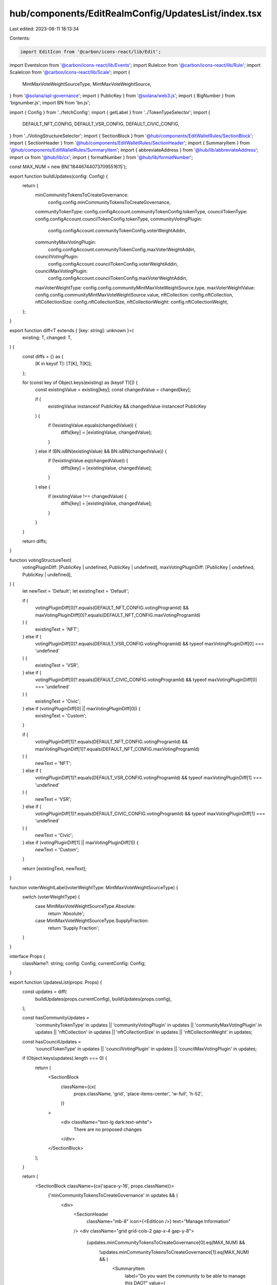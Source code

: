 hub/components/EditRealmConfig/UpdatesList/index.tsx
====================================================

Last edited: 2023-08-11 18:13:34

Contents:

.. code-block:: tsx

    import EditIcon from '@carbon/icons-react/lib/Edit';
import EventsIcon from '@carbon/icons-react/lib/Events';
import RuleIcon from '@carbon/icons-react/lib/Rule';
import ScaleIcon from '@carbon/icons-react/lib/Scale';
import {
  MintMaxVoteWeightSourceType,
  MintMaxVoteWeightSource,
} from '@solana/spl-governance';
import { PublicKey } from '@solana/web3.js';
import { BigNumber } from 'bignumber.js';
import BN from 'bn.js';

import { Config } from '../fetchConfig';
import { getLabel } from '../TokenTypeSelector';
import {
  DEFAULT_NFT_CONFIG,
  DEFAULT_VSR_CONFIG,
  DEFAULT_CIVIC_CONFIG,
} from '../VotingStructureSelector';
import { SectionBlock } from '@hub/components/EditWalletRules/SectionBlock';
import { SectionHeader } from '@hub/components/EditWalletRules/SectionHeader';
import { SummaryItem } from '@hub/components/EditWalletRules/SummaryItem';
import { abbreviateAddress } from '@hub/lib/abbreviateAddress';
import cx from '@hub/lib/cx';
import { formatNumber } from '@hub/lib/formatNumber';

const MAX_NUM = new BN('18446744073709551615');

export function buildUpdates(config: Config) {
  return {
    minCommunityTokensToCreateGovernance:
      config.config.minCommunityTokensToCreateGovernance,
    communityTokenType: config.configAccount.communityTokenConfig.tokenType,
    councilTokenType: config.configAccount.councilTokenConfig.tokenType,
    communityVotingPlugin:
      config.configAccount.communityTokenConfig.voterWeightAddin,
    communityMaxVotingPlugin:
      config.configAccount.communityTokenConfig.maxVoterWeightAddin,
    councilVotingPlugin:
      config.configAccount.councilTokenConfig.voterWeightAddin,
    councilMaxVotingPlugin:
      config.configAccount.councilTokenConfig.maxVoterWeightAddin,
    maxVoterWeightType: config.config.communityMintMaxVoteWeightSource.type,
    maxVoterWeightValue: config.config.communityMintMaxVoteWeightSource.value,
    nftCollection: config.nftCollection,
    nftCollectionSize: config.nftCollectionSize,
    nftCollectionWeight: config.nftCollectionWeight,
  };
}

export function diff<T extends { [key: string]: unknown }>(
  existing: T,
  changed: T,
) {
  const diffs = {} as {
    [K in keyof T]: [T[K], T[K]];
  };

  for (const key of Object.keys(existing) as (keyof T)[]) {
    const existingValue = existing[key];
    const changedValue = changed[key];

    if (
      existingValue instanceof PublicKey &&
      changedValue instanceof PublicKey
    ) {
      if (!existingValue.equals(changedValue)) {
        diffs[key] = [existingValue, changedValue];
      }
    } else if (BN.isBN(existingValue) && BN.isBN(changedValue)) {
      if (!existingValue.eq(changedValue)) {
        diffs[key] = [existingValue, changedValue];
      }
    } else {
      if (existingValue !== changedValue) {
        diffs[key] = [existingValue, changedValue];
      }
    }
  }

  return diffs;
}

function votingStructureText(
  votingPluginDiff: [PublicKey | undefined, PublicKey | undefined],
  maxVotingPluginDiff: [PublicKey | undefined, PublicKey | undefined],
) {
  let newText = 'Default';
  let existingText = 'Default';

  if (
    votingPluginDiff[0]?.equals(DEFAULT_NFT_CONFIG.votingProgramId) &&
    maxVotingPluginDiff[0]?.equals(DEFAULT_NFT_CONFIG.maxVotingProgramId)
  ) {
    existingText = 'NFT';
  } else if (
    votingPluginDiff[0]?.equals(DEFAULT_VSR_CONFIG.votingProgramId) &&
    typeof maxVotingPluginDiff[0] === 'undefined'
  ) {
    existingText = 'VSR';
  } else if (
    votingPluginDiff[0]?.equals(DEFAULT_CIVIC_CONFIG.votingProgramId) &&
    typeof maxVotingPluginDiff[0] === 'undefined'
  ) {
    existingText = 'Civic';
  } else if (votingPluginDiff[0] || maxVotingPluginDiff[0]) {
    existingText = 'Custom';
  }

  if (
    votingPluginDiff[1]?.equals(DEFAULT_NFT_CONFIG.votingProgramId) &&
    maxVotingPluginDiff[1]?.equals(DEFAULT_NFT_CONFIG.maxVotingProgramId)
  ) {
    newText = 'NFT';
  } else if (
    votingPluginDiff[1]?.equals(DEFAULT_VSR_CONFIG.votingProgramId) &&
    typeof maxVotingPluginDiff[1] === 'undefined'
  ) {
    newText = 'VSR';
  } else if (
    votingPluginDiff[1]?.equals(DEFAULT_CIVIC_CONFIG.votingProgramId) &&
    typeof maxVotingPluginDiff[1] === 'undefined'
  ) {
    newText = 'Civic';
  } else if (votingPluginDiff[1] || maxVotingPluginDiff[1]) {
    newText = 'Custom';
  }

  return [existingText, newText];
}

function voterWeightLabel(voterWeightType: MintMaxVoteWeightSourceType) {
  switch (voterWeightType) {
    case MintMaxVoteWeightSourceType.Absolute:
      return 'Absolute';
    case MintMaxVoteWeightSourceType.SupplyFraction:
      return 'Supply Fraction';
  }
}

interface Props {
  className?: string;
  config: Config;
  currentConfig: Config;
}

export function UpdatesList(props: Props) {
  const updates = diff(
    buildUpdates(props.currentConfig),
    buildUpdates(props.config),
  );

  const hasCommunityUpdates =
    'communityTokenType' in updates ||
    'communityVotingPlugin' in updates ||
    'communityMaxVotingPlugin' in updates ||
    'nftCollection' in updates ||
    'nftCollectionSize' in updates ||
    'nftCollectionWeight' in updates;

  const hasCouncilUpdates =
    'councilTokenType' in updates ||
    'councilVotingPlugin' in updates ||
    'councilMaxVotingPlugin' in updates;

  if (Object.keys(updates).length === 0) {
    return (
      <SectionBlock
        className={cx(
          props.className,
          'grid',
          'place-items-center',
          'w-full',
          'h-52',
        )}
      >
        <div className="text-lg dark:text-white">
          There are no proposed changes
        </div>
      </SectionBlock>
    );
  }

  return (
    <SectionBlock className={cx('space-y-16', props.className)}>
      {'minCommunityTokensToCreateGovernance' in updates && (
        <div>
          <SectionHeader
            className="mb-8"
            icon={<EditIcon />}
            text="Manage Information"
          />
          <div className="grid grid-cols-2 gap-x-4 gap-y-8">
            {updates.minCommunityTokensToCreateGovernance[0].eq(MAX_NUM) &&
              !updates.minCommunityTokensToCreateGovernance[1].eq(MAX_NUM) && (
                <SummaryItem
                  label="Do you want the community to be able to manage this DAO?"
                  value={
                    <div className="flex items-baseline">
                      <div>Yes</div>
                      <div className="ml-3 text-base text-neutral-500 line-through">
                        No
                      </div>
                    </div>
                  }
                />
              )}
            {!updates.minCommunityTokensToCreateGovernance[0].eq(MAX_NUM) &&
              updates.minCommunityTokensToCreateGovernance[1].eq(MAX_NUM) && (
                <SummaryItem
                  label="Do you want the community to be able to manage this DAO?"
                  value={
                    <div className="flex items-baseline">
                      <div>No</div>
                      <div className="ml-3 text-base text-neutral-500 line-through">
                        Yes
                      </div>
                    </div>
                  }
                />
              )}
            {!updates.minCommunityTokensToCreateGovernance[1].eq(MAX_NUM) && (
              <SummaryItem
                label="What is the minimum number of community tokens needed to manage this DAO?"
                value={
                  <div className="flex items-baseline">
                    <div>
                      {formatNumber(
                        new BigNumber(
                          updates.minCommunityTokensToCreateGovernance[1].toString(),
                        ).shiftedBy(
                          -props.config.communityMint.account.decimals,
                        ),
                        undefined,
                        {
                          maximumFractionDigits: 2,
                        },
                      )}
                    </div>
                    <div className="ml-3 text-base text-neutral-500 line-through">
                      {updates.minCommunityTokensToCreateGovernance[0].eq(
                        MAX_NUM,
                      )
                        ? 'Disabled'
                        : formatNumber(
                            new BigNumber(
                              updates.minCommunityTokensToCreateGovernance[0].toString(),
                            ).shiftedBy(
                              -props.config.communityMint.account.decimals,
                            ),
                            undefined,
                            {
                              maximumFractionDigits: 2,
                            },
                          )}
                    </div>
                  </div>
                }
              />
            )}
          </div>
        </div>
      )}
      {hasCommunityUpdates && (
        <div>
          <SectionHeader
            className="mb-8"
            icon={<EventsIcon />}
            text="Community Structure"
          />
          <div className="grid grid-cols-2 gap-x-4 gap-y-8">
            {'communityTokenType' in updates && (
              <SummaryItem
                label="Token Configuration"
                value={
                  <div className="flex items-baseline">
                    <div>{getLabel(updates.communityTokenType[1])}</div>
                    <div className="ml-3 text-base text-neutral-500 line-through">
                      {getLabel(updates.communityTokenType[0])}
                    </div>
                  </div>
                }
              />
            )}
            {('communityVotingPlugin' in updates ||
              'communityMaxVotingPlugin' in updates) &&
              !(
                votingStructureText(
                  updates.communityVotingPlugin || [],
                  updates.communityMaxVotingPlugin || [],
                ).join(',') === 'Custom,Custom'
              ) && (
                <SummaryItem
                  label="Voting Structure"
                  value={
                    <div className="flex items-baseline">
                      <div>
                        {
                          votingStructureText(
                            updates.communityVotingPlugin || [],
                            updates.communityMaxVotingPlugin || [],
                          )[1]
                        }
                      </div>
                      <div className="ml-3 text-base text-neutral-500 line-through">
                        {
                          votingStructureText(
                            updates.communityVotingPlugin || [],
                            updates.communityMaxVotingPlugin || [],
                          )[0]
                        }
                      </div>
                    </div>
                  }
                />
              )}
            {('communityVotingPlugin' in updates ||
              'communityMaxVotingPlugin' in updates) &&
              votingStructureText(
                updates.communityVotingPlugin || [],
                updates.communityMaxVotingPlugin || [],
              ).join(',') === 'Custom,Custom' && (
                <>
                  {'communityVotingPlugin' in updates && (
                    <SummaryItem
                      label="Voting Structure (Voting Plugin)"
                      value={
                        <div className="flex items-baseline">
                          <div>
                            {updates.communityVotingPlugin[1]
                              ? abbreviateAddress(
                                  updates.communityVotingPlugin[1],
                                )
                              : 'No Plugin'}
                          </div>
                          <div className="ml-3 text-base text-neutral-500 line-through">
                            {updates.communityVotingPlugin[0]
                              ? abbreviateAddress(
                                  updates.communityVotingPlugin[0],
                                )
                              : 'No Plugin'}
                          </div>
                        </div>
                      }
                    />
                  )}
                  {'communityMaxVotingPlugin' in updates && (
                    <SummaryItem
                      label="Voting Structure (Max Voting Plugin)"
                      value={
                        <div className="flex items-baseline">
                          <div>
                            {updates.communityMaxVotingPlugin[1]
                              ? abbreviateAddress(
                                  updates.communityMaxVotingPlugin[1],
                                )
                              : 'No Plugin'}
                          </div>
                          <div className="ml-3 text-base text-neutral-500 line-through">
                            {updates.communityMaxVotingPlugin[0]
                              ? abbreviateAddress(
                                  updates.communityMaxVotingPlugin[0],
                                )
                              : 'No Plugin'}
                          </div>
                        </div>
                      }
                    />
                  )}
                </>
              )}
            {'nftCollection' in updates && (
              <SummaryItem
                label="NFT Voting Collection"
                value={
                  <div className="flex items-baseline">
                    <div>
                      {updates.nftCollection[1]
                        ? abbreviateAddress(updates.nftCollection[1])
                        : 'No Collection'}
                    </div>
                    <div className="ml-3 text-base text-neutral-500 line-through">
                      {updates.nftCollection[0]
                        ? abbreviateAddress(updates.nftCollection[0])
                        : 'No Collection'}
                    </div>
                  </div>
                }
              />
            )}
            {'nftCollectionSize' in updates && (
              <SummaryItem
                label="NFT Voting Collection Size"
                value={
                  <div className="flex items-baseline">
                    <div>{updates.nftCollectionSize[1]}</div>
                    <div className="ml-3 text-base text-neutral-500 line-through">
                      {updates.nftCollectionSize[0]}
                    </div>
                  </div>
                }
              />
            )}
            {'nftCollectionWeight' in updates && (
              <SummaryItem
                label="NFT Voting Collection Weight"
                value={
                  <div className="flex items-baseline">
                    <div>
                      {new BigNumber(updates.nftCollectionWeight[1].toString())
                        .shiftedBy(-props.config.communityMint.account.decimals)
                        .toFormat()}
                    </div>
                    <div className="ml-3 text-base text-neutral-500 line-through">
                      {new BigNumber(updates.nftCollectionWeight[0].toString())
                        .shiftedBy(-props.config.communityMint.account.decimals)
                        .toFormat()}
                    </div>
                  </div>
                }
              />
            )}
          </div>
        </div>
      )}
      {hasCouncilUpdates && (
        <div>
          <SectionHeader
            className="mb-8"
            icon={<RuleIcon />}
            text="Council Structure"
          />
          <div className="grid grid-cols-2 gap-x-4 gap-y-8">
            {'councilTokenType' in updates && (
              <SummaryItem
                label="Token Configuration"
                value={
                  <div className="flex items-baseline">
                    <div>{getLabel(updates.councilTokenType[1])}</div>
                    <div className="ml-3 text-base text-neutral-500 line-through">
                      {getLabel(updates.councilTokenType[0])}
                    </div>
                  </div>
                }
              />
            )}
            {('councilVotingPlugin' in updates ||
              'councilMaxVotingPlugin' in updates) &&
              !(
                votingStructureText(
                  updates.councilVotingPlugin,
                  updates.councilMaxVotingPlugin,
                ).join(',') === 'Custom,Custom'
              ) && (
                <SummaryItem
                  label="Voting Structure"
                  value={
                    <div className="flex items-baseline">
                      <div>
                        {
                          votingStructureText(
                            updates.councilVotingPlugin,
                            updates.councilMaxVotingPlugin,
                          )[1]
                        }
                      </div>
                      <div className="ml-3 text-base text-neutral-500 line-through">
                        {
                          votingStructureText(
                            updates.councilVotingPlugin,
                            updates.councilMaxVotingPlugin,
                          )[0]
                        }
                      </div>
                    </div>
                  }
                />
              )}
            {('councilVotingPlugin' in updates ||
              'councilMaxVotingPlugin' in updates) &&
              votingStructureText(
                updates.councilVotingPlugin || [],
                updates.councilMaxVotingPlugin || [],
              ).join(',') === 'Custom,Custom' && (
                <>
                  {'councilVotingPlugin' in updates && (
                    <SummaryItem
                      label="Voting Structure (Voting Plugin)"
                      value={
                        <div className="flex items-baseline">
                          <div>
                            {updates.councilVotingPlugin[1]
                              ? abbreviateAddress(
                                  updates.councilVotingPlugin[1],
                                )
                              : 'No Plugin'}
                          </div>
                          <div className="ml-3 text-base text-neutral-500 line-through">
                            {updates.councilVotingPlugin[0]
                              ? abbreviateAddress(
                                  updates.councilVotingPlugin[0],
                                )
                              : 'No Plugin'}
                          </div>
                        </div>
                      }
                    />
                  )}
                  {'councilMaxVotingPlugin' in updates && (
                    <SummaryItem
                      label="Voting Structure (Max Voting Plugin)"
                      value={
                        <div className="flex items-baseline">
                          <div>
                            {updates.councilMaxVotingPlugin[1]
                              ? abbreviateAddress(
                                  updates.councilMaxVotingPlugin[1],
                                )
                              : 'No Plugin'}
                          </div>
                          <div className="ml-3 text-base text-neutral-500 line-through">
                            {updates.councilMaxVotingPlugin[0]
                              ? abbreviateAddress(
                                  updates.councilMaxVotingPlugin[0],
                                )
                              : 'No Plugin'}
                          </div>
                        </div>
                      }
                    />
                  )}
                </>
              )}
          </div>
        </div>
      )}
      {('maxVoterWeightType' in updates ||
        'maxVoterWeightValue' in updates) && (
        <div>
          <SectionHeader
            className="mb-8"
            icon={<ScaleIcon />}
            text="Advanced Options"
          />
          <div className="grid grid-cols-2 gap-x-4 gap-y-8">
            {'maxVoterWeightType' in updates && (
              <SummaryItem
                label="Max Voter Weight Type"
                value={
                  <div className="flex items-baseline">
                    <div>{voterWeightLabel(updates.maxVoterWeightType[1])}</div>
                    <div className="ml-3 text-base text-neutral-500 line-through">
                      {voterWeightLabel(updates.maxVoterWeightType[0])}
                    </div>
                  </div>
                }
              />
            )}
            {'maxVoterWeightValue' in updates && (
              <SummaryItem
                label="Max Voter Weight Value"
                value={
                  <div className="flex items-baseline">
                    <div>
                      {formatNumber(
                        props.config.config.communityMintMaxVoteWeightSource
                          .type === MintMaxVoteWeightSourceType.SupplyFraction
                          ? new BigNumber(
                              props.config.config.communityMintMaxVoteWeightSource
                                .getSupplyFraction()
                                .toString(),
                            )
                              .shiftedBy(
                                -MintMaxVoteWeightSource.SUPPLY_FRACTION_DECIMALS,
                              )
                              .multipliedBy(100)
                          : new BigNumber(
                              updates.maxVoterWeightValue[1].toString(),
                            ).shiftedBy(
                              -props.config.communityMint.account.decimals,
                            ),
                        undefined,
                        {
                          maximumFractionDigits: 2,
                          minimumFractionDigits: 0,
                        },
                      )}
                      {props.config.config.communityMintMaxVoteWeightSource
                        .type === MintMaxVoteWeightSourceType.SupplyFraction &&
                        '%'}
                    </div>
                    <div className="ml-3 text-base text-neutral-500 line-through">
                      {formatNumber(
                        props.currentConfig.config
                          .communityMintMaxVoteWeightSource.type ===
                          MintMaxVoteWeightSourceType.SupplyFraction
                          ? new BigNumber(
                              props.currentConfig.config.communityMintMaxVoteWeightSource
                                .getSupplyFraction()
                                .toString(),
                            )
                              .shiftedBy(
                                -MintMaxVoteWeightSource.SUPPLY_FRACTION_DECIMALS,
                              )
                              .multipliedBy(100)
                          : new BigNumber(
                              updates.maxVoterWeightValue[0].toString(),
                            ).shiftedBy(
                              -props.currentConfig.communityMint.account
                                .decimals,
                            ),
                      )}
                      {props.currentConfig.config
                        .communityMintMaxVoteWeightSource.type ===
                        MintMaxVoteWeightSourceType.SupplyFraction && '%'}
                    </div>
                  </div>
                }
              />
            )}
          </div>
        </div>
      )}
    </SectionBlock>
  );
}


